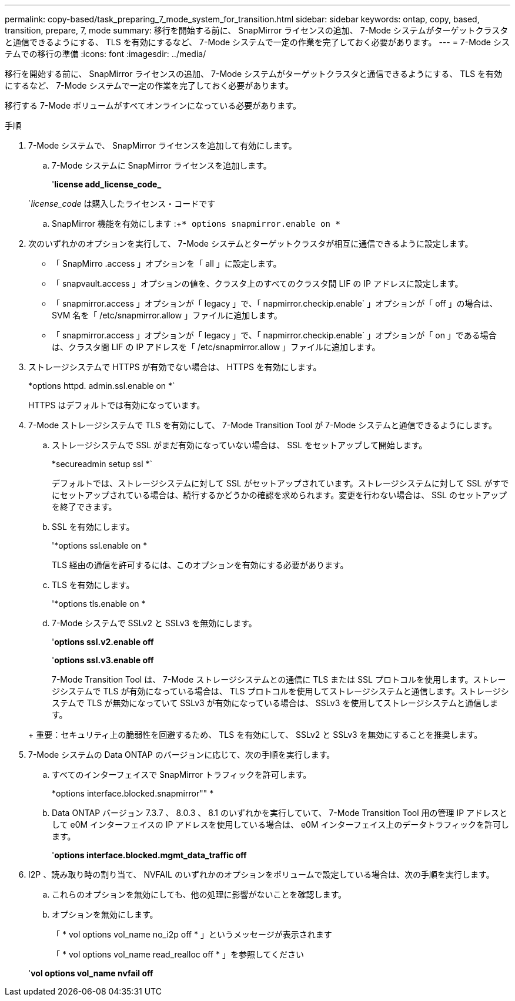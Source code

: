---
permalink: copy-based/task_preparing_7_mode_system_for_transition.html 
sidebar: sidebar 
keywords: ontap, copy, based, transition, prepare, 7, mode 
summary: 移行を開始する前に、 SnapMirror ライセンスの追加、 7-Mode システムがターゲットクラスタと通信できるようにする、 TLS を有効にするなど、 7-Mode システムで一定の作業を完了しておく必要があります。 
---
= 7-Mode システムでの移行の準備
:icons: font
:imagesdir: ../media/


[role="lead"]
移行を開始する前に、 SnapMirror ライセンスの追加、 7-Mode システムがターゲットクラスタと通信できるようにする、 TLS を有効にするなど、 7-Mode システムで一定の作業を完了しておく必要があります。

移行する 7-Mode ボリュームがすべてオンラインになっている必要があります。

.手順
. 7-Mode システムで、 SnapMirror ライセンスを追加して有効にします。
+
.. 7-Mode システムに SnapMirror ライセンスを追加します。
+
'*license add_license_code_*

+
`_license_code_ は購入したライセンス・コードです

.. SnapMirror 機能を有効にします :+`* options snapmirror.enable on *`


. 次のいずれかのオプションを実行して、 7-Mode システムとターゲットクラスタが相互に通信できるように設定します。
+
** 「 SnapMirro .access 」オプションを「 all 」に設定します。
** 「 snapvault.access 」オプションの値を、クラスタ上のすべてのクラスタ間 LIF の IP アドレスに設定します。
** 「 snapmirror.access 」オプションが「 legacy 」で、「 napmirror.checkip.enable` 」オプションが「 off 」の場合は、 SVM 名を「 /etc/snapmirror.allow 」ファイルに追加します。
** 「 snapmirror.access 」オプションが「 legacy 」で、「 napmirror.checkip.enable` 」オプションが「 on 」である場合は、クラスタ間 LIF の IP アドレスを「 /etc/snapmirror.allow 」ファイルに追加します。


. ストレージシステムで HTTPS が有効でない場合は、 HTTPS を有効にします。
+
*options httpd. admin.ssl.enable on *`

+
HTTPS はデフォルトでは有効になっています。

. 7-Mode ストレージシステムで TLS を有効にして、 7-Mode Transition Tool が 7-Mode システムと通信できるようにします。
+
.. ストレージシステムで SSL がまだ有効になっていない場合は、 SSL をセットアップして開始します。
+
*secureadmin setup ssl *`

+
デフォルトでは、ストレージシステムに対して SSL がセットアップされています。ストレージシステムに対して SSL がすでにセットアップされている場合は、続行するかどうかの確認を求められます。変更を行わない場合は、 SSL のセットアップを終了できます。

.. SSL を有効にします。
+
'*options ssl.enable on *

+
TLS 経由の通信を許可するには、このオプションを有効にする必要があります。

.. TLS を有効にします。
+
'*options tls.enable on *

.. 7-Mode システムで SSLv2 と SSLv3 を無効にします。
+
'*options ssl.v2.enable off*

+
'*options ssl.v3.enable off*



+
7-Mode Transition Tool は、 7-Mode ストレージシステムとの通信に TLS または SSL プロトコルを使用します。ストレージシステムで TLS が有効になっている場合は、 TLS プロトコルを使用してストレージシステムと通信します。ストレージシステムで TLS が無効になっていて SSLv3 が有効になっている場合は、 SSLv3 を使用してストレージシステムと通信します。

+
+ 重要：セキュリティ上の脆弱性を回避するため、 TLS を有効にして、 SSLv2 と SSLv3 を無効にすることを推奨します。

. 7-Mode システムの Data ONTAP のバージョンに応じて、次の手順を実行します。
+
.. すべてのインターフェイスで SnapMirror トラフィックを許可します。
+
*options interface.blocked.snapmirror"" *

.. Data ONTAP バージョン 7.3.7 、 8.0.3 、 8.1 のいずれかを実行していて、 7-Mode Transition Tool 用の管理 IP アドレスとして e0M インターフェイスの IP アドレスを使用している場合は、 e0M インターフェイス上のデータトラフィックを許可します。
+
'*options interface.blocked.mgmt_data_traffic off*



. I2P 、読み取り時の割り当て、 NVFAIL のいずれかのオプションをボリュームで設定している場合は、次の手順を実行します。
+
.. これらのオプションを無効にしても、他の処理に影響がないことを確認します。
.. オプションを無効にします。
+
「 * vol options vol_name no_i2p off * 」というメッセージが表示されます

+
「 * vol options vol_name read_realloc off * 」を参照してください

+
'*vol options vol_name nvfail off*




